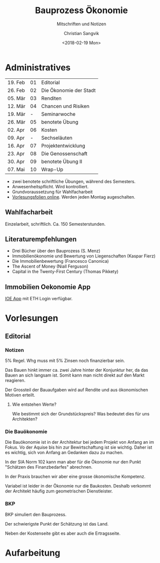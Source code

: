 #+TITLE: Bauprozess Ökonomie
#+SUBTITLE: Mitschriften und Notizen
#+AUTHOR: Christian Sangvik
#+EMAIL: christian.sangvik@gmx.ch
#+DATE: <2018-02-19 Mon>

* Administratives

  | 19. Feb | 01 | Editorial              |
  | 26. Feb | 02 | Die Ökonomie der Stadt |
  | 05. Mär | 03 | Renditen               |
  | 12. Mär | 04 | Chancen und Risiken    |
  | 19. Mär |  - | Seminarwoche           |
  | 26. Mär | 05 | benotete Übung         |
  | 02. Apr | 06 | Kosten                 |
  | 09. Apr |  - | Sechseläuten           |
  | 16. Apr | 07 | Projektentwicklung     |
  | 23. Apr | 08 | Die Genossenschaft     |
  | 30. Apr | 09 | benotete Übung II      |
  | 07. Mai | 10 | Wrap-Up                |

  - zwei benotete schriftliche Übungen, während des Semesters.
  - Anwesenheitspflicht. Wird kontrolliert.
  - Grundvoraussetzung für Wahlfacharbeit
  - [[http://www.bauprozess.arch.ethz.ch/education/MSc/BauprozessOekonomie.html][Vorlesungsfolien online]]. Werden jeden Montag augeschalten.

** Wahlfacharbeit

   Einzelarbeit, schriftlich. Ca. 150 Semesterstunden.

** Literaturempfehlungen

   - Drei Bücher über den Bauprozess (S. Menz)
   - Immobilienökonomie und Bewertung von Liegenschaften (Kaspar Fierz)
   - Die Immobilienbewertung (Francesco Canonica)
   - The Ascent of Money (Niall Ferguson)
   - Capital in the Twenty-First Century (Thomas Pikkety)

** Immobilien Oekonomie App

   [[https://ioe-app.ethz.ch][IOE App]] mit ETH Login verfügbar.

* Vorlesungen

** Editorial

*** Notizen

    5% Regel. Whg muss mit 5% Zinsen noch finanzierbar sein.

    Das Bauen hinkt immer ca. zwei Jahre hinter der Konjunktur her, da das Bauen
    an sich langsam ist. Somit kann man nicht direkt auf den Markt reagieren.

    Der Grossteil der Bauaufgaben wird auf Rendite und aus ökonomischen Motiven
    erteilt.

**** Wie entstehen Werte?

     Wie bestimmt sich der Grundstückspreis? Was bedeutet dies für uns
     Architekten?

*** Die Bauökonomie

    Die Bauökonomie ist in der Architektur bei jedem Projekt von Anfang an im
    Fokus. Vo der Aquise bis hin zur Bewirtschaftung ist sie wichtig. Daher ist
    es wichtig, sich von Anfang an Gedanken dazu zu machen.

    In der SIA Norm 102 kann man aber für die Ökonomie nur den Punkt "Schätzen
    des Finanzbedarfes" abrechnen.

    In der Praxis brauchen wir aber eine grosse ökonomische Kompetenz.

    Variabel ist leider in der Ökonomie nur die Baukosten. Deshalb verkommt der
    Architekt häufig zum geometrischen Dienstleister.

*** BKP

    BKP simuliert den Bauprozess.

    Der schwierigste Punkt der Schätzung ist das Land.

    Neben der Kostenseite gibt es aber auch die Ertragsseite.

* Aufarbeitung
